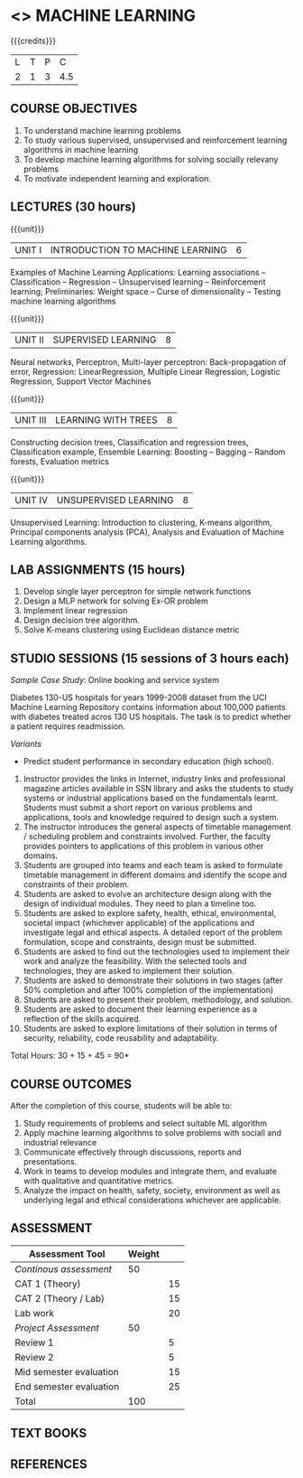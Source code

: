 * <<<603>>> MACHINE LEARNING
:properties:
:author: T T Mirnalinee S Kavitha
:date: 16 March 2021
:end:

#+startup: showall
{{{credits}}}
| L | T | P |   C |
| 2 | 1 | 3 | 4.5 |
		
** CO-PO Mapping                                                   :noexport:
|     | PO1 | PO2 | PO3 | PO4 | PO5 | PO6 | PO7 | PO8 | PO9 | PO10 | PO11 | PO12 | PSO1 | PSO2 | PSO3 |
| CO1 |     |   3 |     |   2 |     |     |     |     |     |      |      |      |    2 |    2 |      |
| CO2 |   2 |     |     |   1 |     |     |     |     |     |      |      |      |    2 |    1 |      |
| CO3 |     |     |   3 |   3 |   3 |     |     |     |     |      |      |      |    3 |    3 |    3 |
| CO4 |     |     |     |     |     |     |     |   1 |     |    3 |    1 |    1 |      |      |      |
| CO5 |     |     |     |     |     |     |     |     |   3 |    3 |    2 |    1 |      |    1 |      |
| CO6 |     |     |     |     |     |   2 |   2 |   1 |     |      |      |      |      |      |      |

** COURSE OBJECTIVES
1. To understand machine learning problems
2. To study various supervised, unsupervised and
   reinforcement learning algorithms in machine learning
3. To develop machine learning algorithms for solving
   socially relevany problems
4. To motivate independent learning and exploration.

** LECTURES (30 hours)
{{{unit}}}
| UNIT I | INTRODUCTION TO MACHINE LEARNING| 6 |
Examples of Machine Learning Applications: Learning
associations -- Classification -- Regression -- Unsupervised
learning -- Reinforcement learning; Preliminaries: Weight
space -- Curse of dimensionality -- Testing machine learning
algorithms

{{{unit}}}
| UNIT II | SUPERVISED LEARNING | 8 |
Neural networks, Perceptron, Multi-layer perceptron:
Back-propagation of error, Regression: LinearRegression,
Multiple Linear Regression, Logistic Regression, Support
Vector Machines

{{{unit}}}
| UNIT III | LEARNING WITH TREES | 8 |
Constructing decision trees, Classification and regression
trees, Classification example, Ensemble Learning: Boosting --
Bagging -- Random forests, Evaluation metrics

{{{unit}}}
| UNIT IV | UNSUPERVISED LEARNING | 8 |
Unsupervised Learning: Introduction to clustering, K-means
algorithm, Principal components analysis (PCA), Analysis and
Evaluation of Machine Learning algorithms.

** LAB ASSIGNMENTS (15 hours)
1. Develop single layer perceptron for simple network
   functions
2. Design a MLP network for solving Ex-OR problem
3. Implement linear regression
4. Design decision tree algorithm.
5. Solve K-means clustering using Euclidean distance metric

** STUDIO SESSIONS (15 sessions of 3 hours each)
/Sample Case Study/: Online booking and service system

Diabetes 130-US hospitals for years 1999-2008 dataset from
the UCI Machine Learning Repository contains information
about 100,000 patients with diabetes treated acros 130 US
hospitals. The task is to predict whether a patient requires
readmission.

/Variants/ 
- Predict student performance in secondary education (high
  school).
1. Instructor provides the links in Internet, industry links
   and professional magazine articles available in SSN
   library and asks the students to study systems or
   industrial applications based on the fundamentals learnt.
   Students must submit a short report on various problems
   and applications, tools and knowledge required to design
   such a system.
2. The instructor introduces the general aspects of timetable
   management / scheduling problem and constraints involved. Further,
   the faculty provides pointers to applications of this problem in
   various other domains.
3. Students are grouped into teams and each team is asked to
   formulate timetable management in different domains and
   identify the scope and constraints of their problem.
4. Students are asked to evolve an architecture design along
   with the design of individual modules. They need to plan a
   timeline too.
5. Students are asked to explore safety, health, ethical,
   environmental, societal impact (whichever applicable) of
   the applications and investigate legal and ethical
   aspects. A detailed report of the problem formulation,
   scope and constraints, design must be submitted.
6. Students are asked to find out the technologies used to
   implement their work and analyze the feasibility. With the
   selected tools and technologies, they are asked to
   implement their solution.
7. Students are asked to demonstrate their solutions in two
   stages (after 50% completion and after 100% completion of
   the implementation)
8. Students are asked to present their problem, methodology,
   and solution.
9. Students are asked to document their learning experience
   as a reflection of the skills acquired.
10. Students are asked to explore limitations of their
    solution in terms of security, reliability, code
    reusability and adaptability.


\hfill *Total Hours: 30 + 15 + 45 = 90*

** COURSE OUTCOMES
After the completion of this course, students will be able
to:
1. Study requirements of problems and select suitable ML
   algorithm
2. Apply machine learning algorithms to solve problems
   with sociall and industrial relevance
3. Communicate effectively through discussions, reports and
   presentations.
4. Work in teams to develop modules and integrate them, and
   evaluate with qualitative and quantitative metrics.
5. Analyze the impact on health, safety, society, environment
   as well as underlying legal and ethical considerations
   whichever are applicable.


** COMMENT EVALUATION
#+latex: \newcolumntype{Y}{>{\small\raggedright\arraybackslash}X}
#+latex: \newcolumntype{A}{>{\small\raggedright\arraybackslash\hsize=.7\hsize}X}
#+latex: \newcolumntype{B}{>{\small\raggedright\arraybackslash\hsize=1.2\hsize}X}
#+latex: \newcolumntype{C}{>{\small\raggedright\arraybackslash\hsize=1\hsize}X}
#+attr_latex: :environment tabularx :width \textwidth :align BBAAAA
| <10>       | <40>                                     |       <10> |       <10> |       <10> |       <10> |
|------------+------------------------------------------+------------+------------+------------+------------|
| Asssessment tool | Execution                                | Peer review and rating |  Viva voce | Presentation |     Report |
|------------+------------------------------------------+------------+------------+------------+------------|
| Review 1 by instructor: Design | Problem formulation, scope: 60           |         10 |            |            |         30 |
|------------+------------------------------------------+------------+------------+------------+------------|
| Mid sem evaluation by a committee | Planning and modules: 20, Technical: 20, Ethics/Best practices: 10 |            |         10 |         20 |         20 |
|------------+------------------------------------------+------------+------------+------------+------------|
| Review 2 by instructor: Implementation | Implementation, demo, testing, user interface: 90 |         10 |            |            |            |
|------------+------------------------------------------+------------+------------+------------+------------|
| End sem evaluation by a committee | Demo  (Innovation, emerging technologies, security, user interface): 40 |            |         10 |         10 |         20 |
|------------+------------------------------------------+------------+------------+------------+------------|

** ASSESSMENT
| Assessment Tool         | Weight |    |
|-------------------------+--------+----|
| /Continous assessment/  |     50 |    |
| CAT 1 (Theory)          |        | 15 |
| CAT 2 (Theory / Lab)    |        | 15 |
| Lab work                |        | 20 |
| /Project Assessment/    |     50 |    |
| Review 1                |        |  5 |
| Review 2                |        |  5 |
| Mid semester evaluation |        | 15 |
| End semester evaluation |        | 25 |
|-------------------------+--------+----|
| Total                   |    100 |    |

#+BEGIN_COMMENT
| Assessment Tool      | Weightage |     |
|----------------------+-----------+-----|
| End semester exam    |       25% |     |
| Continous assessment |       75% |     |
| Class activity       |           | 10% |
| Review 1             |           | 10% |
| Review 2             |           | 15% |
| Review 3             |           | 20% |
| Mid semester review  |           | 20% |
| End semester review  |           | 25% |
|----------------------+-----------+-----|
| Total                |      100% |     |


| Assessment Tool | Weightage |     |
|-----------------+-----------+-----|
| Class Activity  |       25% |     |
| Project         |       75% |     |
| Review 1        |           | 10% |
| Review 2        |           | 20% |
| Review 3        |           | 20% |
| Mid Sem Review  |           | 20% |
| End Sem Review  |           | 30% |
|-----------------+-----------+-----|
| Total           |      100% |     |
#+END_COMMENT
** TEXT BOOKS

** REFERENCES

#+BEGIN_COMMENT
Technical Outcome.
Could you learn?
Rate yourself in the scale of 1 to 3
1 -- Not confident, more practice required.
2 - Could modify available code but not able to write
own logic.
3 - Proficient
1 Task 1
2 Task 2
Best Practices / Application of fundaments learnt in theory courses
Suggested by the Instructor
Could you follow?
Rate yourself in the scale of 1 to 3
1 -- Needs to improve.
2 - Inconsistent in applying
3 - Proficient with the practice
B1 Design before coding
B2 Modular design and coding
using versions
#+END_COMMENT
